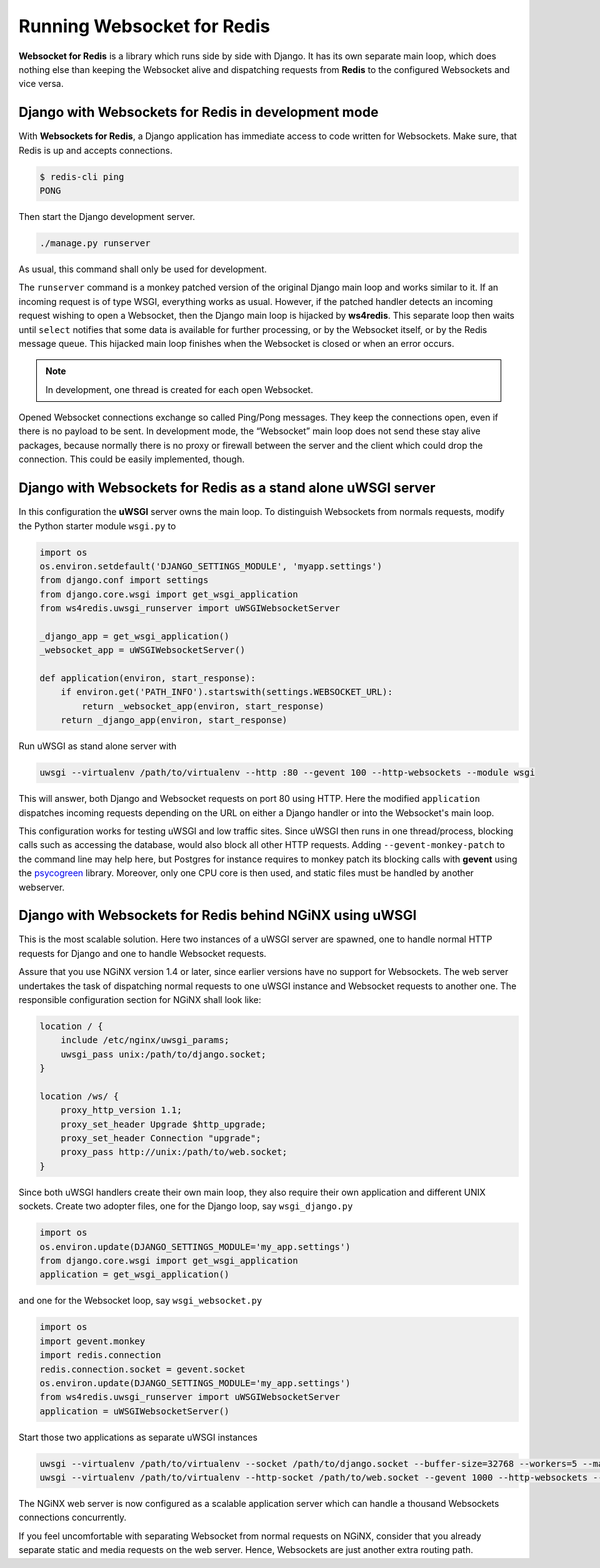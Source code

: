 .. running

===========================
Running Websocket for Redis
===========================

**Websocket for Redis** is a library which runs side by side with Django. It has its own separate
main loop, which does nothing else than keeping the Websocket alive and dispatching requests
from **Redis** to the configured Websockets and vice versa.

Django with Websockets for Redis in development mode
====================================================
With **Websockets for Redis**, a Django application has immediate access to code written for
Websockets. Make sure, that Redis is up and accepts connections.

.. code-block:: bash

	$ redis-cli ping
	PONG

Then start the Django development server.

.. code-block:: bash

	./manage.py runserver

As usual, this command shall only be used for development.

The ``runserver`` command is a monkey patched version of the original Django main loop and works
similar to it. If an incoming request is of type WSGI, everything works as usual. However, if the
patched handler detects an incoming request wishing to open a Websocket, then the Django main
loop is hijacked by **ws4redis**. This separate loop then waits until ``select`` notifies that some
data is available for further processing, or by the Websocket itself, or by the Redis message queue.
This hijacked main loop finishes when the Websocket is closed or when an error occurs.

.. note:: In development, one thread is created for each open Websocket.

Opened Websocket connections exchange so called Ping/Pong messages. They keep the connections open,
even if there is no payload to be sent. In development mode, the “Websocket” main loop does not send
these stay alive packages, because normally there is no proxy or firewall between the server and the
client which could drop the connection. This could be easily implemented, though.

Django with Websockets for Redis as a stand alone uWSGI server
==============================================================
In this configuration the **uWSGI** server owns the main loop. To distinguish Websockets from
normals requests, modify the Python starter module ``wsgi.py`` to

.. code-block:: python

	import os
	os.environ.setdefault('DJANGO_SETTINGS_MODULE', 'myapp.settings')
	from django.conf import settings
	from django.core.wsgi import get_wsgi_application
	from ws4redis.uwsgi_runserver import uWSGIWebsocketServer
	
	_django_app = get_wsgi_application()
	_websocket_app = uWSGIWebsocketServer()
	
	def application(environ, start_response):
	    if environ.get('PATH_INFO').startswith(settings.WEBSOCKET_URL):
	        return _websocket_app(environ, start_response)
	    return _django_app(environ, start_response)

Run uWSGI as stand alone server with

.. code-block:: bash

	uwsgi --virtualenv /path/to/virtualenv --http :80 --gevent 100 --http-websockets --module wsgi

This will answer, both Django and Websocket requests on port 80 using HTTP. Here the modified
``application`` dispatches incoming requests depending on the URL on either a Django handler or
into the Websocket's main loop.

This configuration works for testing uWSGI and low traffic sites. Since uWSGI then runs in one
thread/process, blocking calls such as accessing the database, would also block all other HTTP
requests. Adding ``--gevent-monkey-patch`` to the command line may help here, but Postgres for
instance requires to monkey patch its blocking calls with **gevent** using the psycogreen_ library.
Moreover, only one CPU core is then used, and static files must be handled by another webserver.

Django with Websockets for Redis behind NGiNX using uWSGI
=========================================================
This is the most scalable solution. Here two instances of a uWSGI server are spawned, one to handle
normal HTTP requests for Django and one to handle Websocket requests.

|websocket4redis|

Assure that you use NGiNX version 1.4 or later, since earlier versions have no support for
Websockets. The web server undertakes the task of dispatching normal requests to one uWSGI
instance and Websocket requests to another one. The responsible configuration section for
NGiNX shall look like:

.. code-block:: nginx

	location / {
	    include /etc/nginx/uwsgi_params;
	    uwsgi_pass unix:/path/to/django.socket;
	}
	
	location /ws/ {
	    proxy_http_version 1.1;
	    proxy_set_header Upgrade $http_upgrade;
	    proxy_set_header Connection "upgrade";
	    proxy_pass http://unix:/path/to/web.socket;
	}

Since both uWSGI handlers create their own main loop, they also require their own application and
different UNIX sockets. Create two adopter files, one for the Django loop, say ``wsgi_django.py``

.. code-block:: python

	import os
	os.environ.update(DJANGO_SETTINGS_MODULE='my_app.settings')
	from django.core.wsgi import get_wsgi_application
	application = get_wsgi_application()

and one for the Websocket loop, say ``wsgi_websocket.py``

.. code-block:: python

	import os
	import gevent.monkey
	import redis.connection
	redis.connection.socket = gevent.socket
	os.environ.update(DJANGO_SETTINGS_MODULE='my_app.settings')
	from ws4redis.uwsgi_runserver import uWSGIWebsocketServer
	application = uWSGIWebsocketServer()

Start those two applications as separate uWSGI instances

.. code-block:: bash

	uwsgi --virtualenv /path/to/virtualenv --socket /path/to/django.socket --buffer-size=32768 --workers=5 --master --module wsgi_django
	uwsgi --virtualenv /path/to/virtualenv --http-socket /path/to/web.socket --gevent 1000 --http-websockets --workers=2 --master --module wsgi_websocket

The NGiNX web server is now configured as a scalable application server which can handle a thousand
Websockets connections concurrently.

If you feel uncomfortable with separating Websocket from normal requests on NGiNX, consider
that you already separate static and media requests on the web server. Hence, Websockets are just
another extra routing path.

.. |websocket4redis| image:: _static/websocket4redis.png
.. _psycogreen: https://bitbucket.org/dvarrazzo/psycogreen/
